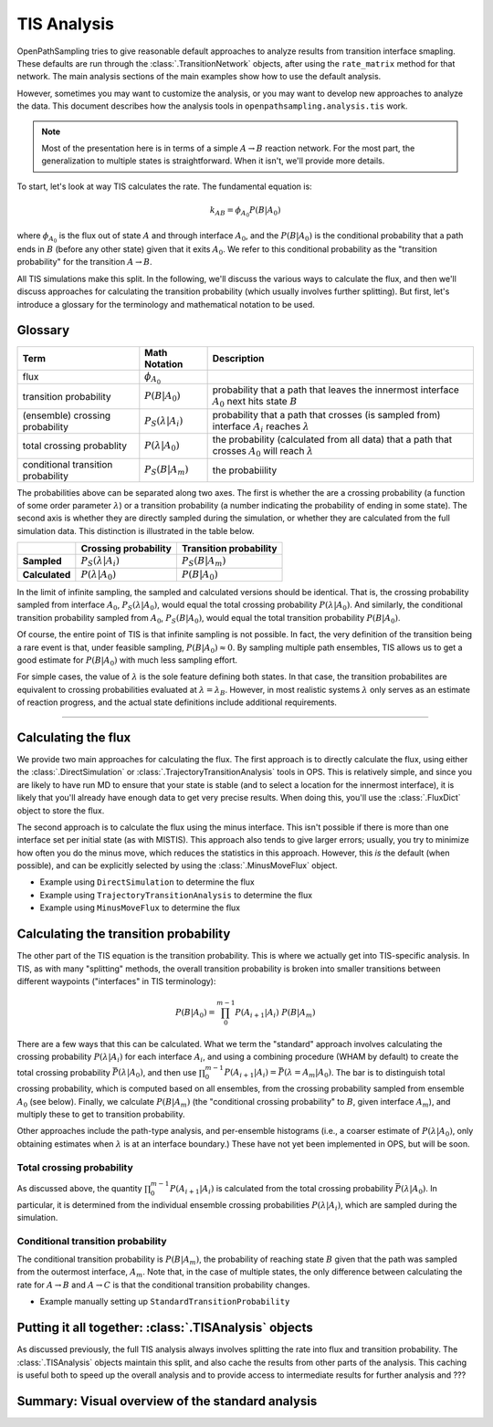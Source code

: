 .. _tis-analysis:

============
TIS Analysis
============

OpenPathSampling tries to give reasonable default approaches to analyze
results from transition interface smapling. These defaults are run
through the :class:`.TransitionNetwork` objects, after using the
``rate_matrix`` method for that network. The main analysis sections of the
main examples show how to use the default analysis.

However, sometimes you may want to customize the analysis, or you may want
to develop new approaches to analyze the data. This document describes how
the analysis tools in ``openpathsampling.analysis.tis`` work.

.. note::

    Most of the presentation here is in terms of a simple :math:`A\to B`
    reaction network. For the most part, the generalization to multiple
    states is straightforward. When it isn't, we'll provide more details.

To start, let's look at way TIS calculates the rate. The fundamental
equation is:

.. math::

    k_{AB} = \phi_{A_0} P(B|A_0)

where :math:`\phi_{A_0}` is the flux out of state :math:`A` and through
interface :math:`A_0`, and the :math:`P(B|A_0)` is the conditional
probability that a path ends in :math:`B` (before any other state) given
that it exits :math:`A_0`. We refer to this conditional probability as the
"transition probability" for the transition :math:`A\to B`.

All TIS simulations make this split. In the following, we'll discuss the
various ways to calculate the flux, and then we'll discuss approaches for
calculating the transition probability (which usually involves further
splitting). But first, let's introduce a glossary for the terminology and
mathematical notation to be used.

--------
Glossary
--------

+----------------+------------------------+--------------------------------+
| Term           |  Math Notation         | Description                    |
+================+========================+================================+
| flux           | :math:`\phi_{A_0}`     |                                |
+----------------+------------------------+--------------------------------+
| transition     | :math:`P(B|A_0)`       | probability that a path that   |
| probability    |                        | leaves the innermost           |
|                |                        | interface  :math:`A_0` next    |
|                |                        | hits state :math:`B`           |
+----------------+------------------------+--------------------------------+
| (ensemble)     | :math:`P_S(\lambda |   | probability that a path that   |
| crossing       | A_i)`                  | crosses (is sampled from)      |
| probability    |                        | interface :math:`A_i` reaches  |
|                |                        | :math:`\lambda`                |
+----------------+------------------------+--------------------------------+
| total crossing | :math:`P(\lambda |     | the probability (calculated    |
| probablity     | A_0)`                  | from all data) that a path     |
|                |                        | that crosses :math:`A_0` will  |
|                |                        | reach :math:`\lambda`          |
+----------------+------------------------+--------------------------------+
| conditional    | :math:`P_S(B|A_m)`     | the probabiility               |
| transition     |                        |                                |
| probability    |                        |                                |
+----------------+------------------------+--------------------------------+

The probabilities above can be separated along two axes. The first is
whether the are a crossing probability (a function of some order parameter
:math:`\lambda`) or a transition probability (a number indicating the
probability of ending in some state). The second axis is whether they are
directly sampled during the simulation, or whether they are calculated from
the full simulation data. This distinction is illustrated in the table
below.

+----------------+-----------------------------+-------------------------+
|                |  Crossing probability       |  Transition probability |
+================+=============================+=========================+
| **Sampled**    | :math:`P_S(\lambda | A_i)`  | :math:`P_S(B | A_m)`    |
+----------------+-----------------------------+-------------------------+
| **Calculated** | :math:`P(\lambda | A_0)`    | :math:`P(B | A_0)`      |
+----------------+-----------------------------+-------------------------+

In the limit of infinite sampling, the sampled and calculated versions
should be identical. That is, the crossing probability sampled from
interface :math:`A_0`, :math:`P_S(\lambda | A_0)`, would equal the total
crossing probability :math:`P(\lambda | A_0)`. And similarly, the
conditional transition probability sampled from :math:`A_0`, :math:`P_S(B |
A_0)`, would equal the total transition probability :math:`P(B|A_0)`.

Of course, the entire point of TIS is that infinite sampling is not
possible. In fact, the very definition of the transition being a rare event
is that, under feasible sampling, :math:`P(B | A_0) \approx 0`. By sampling
multiple path ensembles, TIS allows us to get a good estimate for
:math:`P(B|A_0)` with much less sampling effort.

For simple cases, the value of :math:`\lambda` is the sole feature defining
both states. In that case, the transition probabilites are equivalent to
crossing probabilities evaluated at :math:`\lambda = \lambda_B`. However, in
most realistic systems :math:`\lambda` only serves as an estimate of
reaction progress, and the actual state definitions include additional
requirements.

-----

--------------------
Calculating the flux
--------------------

We provide two main approaches for calculating the flux. The first approach
is to directly calculate the flux, using either the
:class:`.DirectSimulation` or :class:`.TrajectoryTransitionAnalysis` tools
in OPS. This is relatively simple, and since you are likely to have run MD
to ensure that your state is stable (and to select a location for the
innermost interface), it is likely that you'll already have enough data to
get very precise results. When doing this, you'll use the :class:`.FluxDict`
object to store the flux.

The second approach is to calculate the flux using the minus interface. This
isn't possible if there is more than one interface set per initial state (as
with MISTIS). This approach also tends to give larger errors; usually, you
try to minimize how often you do the minus move, which reduces the
statistics in this approach. However, this *is* the default (when possible),
and can be explicitly selected by using the :class:`.MinusMoveFlux`
object.

* Example using ``DirectSimulation`` to determine the flux
* Example using ``TrajectoryTransitionAnalysis`` to determine the flux
* Example using ``MinusMoveFlux`` to determine the flux

--------------------------------------
Calculating the transition probability
--------------------------------------

The other part of the TIS equation is the transition probability. This is
where we actually get into TIS-specific analysis. In TIS, as with many
"splitting" methods, the overall transition probability is broken into
smaller transitions between different waypoints ("interfaces" in TIS
terminology):

.. math::

    P(B|A_0) = \prod_{0}^{m-1} P(A_{i+1}|A_{i})\ P(B|A_m)

There are a few ways that this can be calculated. What we term the
"standard" approach involves calculating the crossing probability
:math:`P(\lambda | A_i)` for each interface :math:`A_i`, and using a
combining procedure (WHAM by default) to create the total crossing
probability :math:`\bar{P}(\lambda | A_0)`, and then use 
:math:`\prod_0^{m-1} P(A_{i+1}|A_i) = \bar{P}(\lambda=A_{m} | A_0)`.  The
bar is to distinguish total crossing probability, which is computed based on
all ensembles, from the crossing probability sampled from ensemble
:math:`A_0` (see below). Finally, we calculate :math:`P(B|A_m)` (the
"conditional crossing probability" to :math:`B`, given interface
:math:`A_m`), and multiply these to get to transition probability.

Other approaches include the path-type analysis, and per-ensemble histograms
(i.e., a coarser estimate of :math:`P(\lambda|A_0)`, only obtaining
estimates when :math:`\lambda` is at an interface boundary.) These have not yet
been implemented in OPS, but will be soon.

Total crossing probability
==========================

As discussed above, the quantity :math:`\prod_0^{m-1} P(A_{i+1}|A_i)` is
calculated from the total crossing probability :math:`\bar{P}(\lambda|A_0)`.
In particular, it is determined from the individual ensemble crossing
probabilities :math:`P(\lambda | A_i)`, which are sampled during the
simulation.

Conditional transition probability
==================================

The conditional transition probability is :math:`P(B|A_m)`, the probability
of reaching state :math:`B` given that the path was sampled from the
outermost interface, :math:`A_m`. Note that, in the case of multiple states,
the only difference between calculating the rate for :math:`A\to B` and
:math:`A\to C` is that the conditional transition probability changes.

* Example manually setting up ``StandardTransitionProbability``

------------------------------------------------------
Putting it all together: :class:`.TISAnalysis` objects
------------------------------------------------------

As discussed previously, the full TIS analysis always involves splitting the
rate into flux and transition probability. The :class:`.TISAnalysis` objects
maintain this split, and also cache the results from other parts of the
analysis. This caching is useful both to speed up the overall analysis and
to provide access to intermediate results for further analysis and ???

-------------------------------------------------
Summary: Visual overview of the standard analysis
-------------------------------------------------

.. image:: tis_analysis_structure.png
